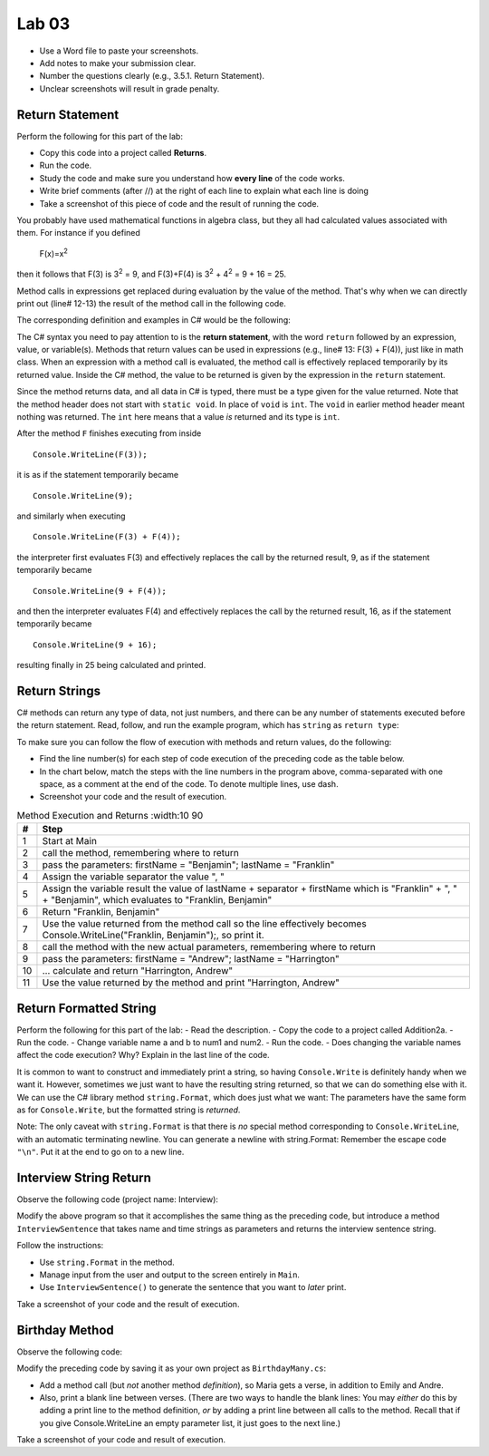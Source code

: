 Lab 03
====================================================


* Use a Word file to paste your screenshots.
* Add notes to make your submission clear. 
* Number the questions clearly (e.g., 3.5.1. Return Statement). 
* Unclear screenshots will result in grade penalty. 

Return Statement
-----------------

Perform the following for this part of the lab:

- Copy this code into a project called **Returns**. 
- Run the code.
- Study the code and make sure you understand how **every line** of the code works. 
- Write brief comments (after //) at the right of each line to explain what each line is doing 
- Take a screenshot of this piece of code and the result of running the code. 

You probably have used mathematical functions in algebra class, but
they all had calculated values associated with them. For instance
if you defined 

   F(x)=x\ :sup:`2`

then it follows that F(3) is 3\ :sup:`2` = 9, and F(3)+F(4) is
3\ :sup:`2` + 4\ :sup:`2` = 9 + 16 = 25.

Method calls in expressions get replaced during evaluation by the value of the method. 
That's why when we can directly print out (line# 12-13) the result of the method call in the 
following code.   

The corresponding definition and examples in C# would be the
following:

.. code-block:: 
   :linenos:
   :emphasize-lines: 12, 13

   using System;                 //

   class Return1                 //
   {
      static int F(int x)        //
      {
         return x*x;             //
      }

      static void Main()         //
      {
         Console.WriteLine(F(3));         //
         Console.WriteLine(F(3) + F(4));  //
      }
   }

The C# syntax you need to pay attention to is the **return statement**, with the word
``return`` followed by an expression, value, or variable(s). Methods that return values
can be used in expressions (e.g., line# 13: F(3) + F(4)), just like in math class. When an
expression with a method call is evaluated, the method call is
effectively replaced temporarily by its returned value. Inside the
C# method, the value to be returned is given by the
expression in the ``return`` statement.

Since the method returns data, and all data in C# is typed, 
there must be a type given for the value returned. Note that the 
method header does not start with ``static void``.  
In place of ``void`` is ``int``. The ``void`` in earlier method header
meant nothing was returned. The ``int`` here means that a value *is*
returned and its type is ``int``.

After the method ``F`` finishes executing from inside ::

	Console.WriteLine(F(3));

it is as if the statement temporarily became ::

	Console.WriteLine(9);

and similarly when executing ::

	Console.WriteLine(F(3) + F(4)); 

the interpreter first evaluates F(3) and effectively replaces the
call by the returned result, 9, as if the statement temporarily
became ::

	Console.WriteLine(9 + F(4));

and then the interpreter evaluates F(4) and effectively replaces
the call by the returned result, 16, as if the statement
temporarily became ::

	Console.WriteLine(9 + 16);

resulting finally in 25 being calculated and printed.


Return Strings
----------------

C# methods can return any type of data, not just numbers, and
there can be any number of statements executed before the return
statement. Read, follow, and run the example program, which has ``string`` as 
``return type``:

.. code-block:: 
   :linenos:

   using System;           

   class Return2           
   {
      static string LastFirst(string firstName, string lastName)  
      {
         string separator = ", ";                                 
         string result = lastName + separator + firstName;        
         return result;                                           
      }

      static void Main()
      {
         Console.WriteLine(LastFirst("Benjamin", "Franklin"));
         Console.WriteLine(LastFirst("Andrew", "Harrington"));
      }
   }

   // ** write your answer here **

To make sure you can follow the flow of execution with methods 
and return values, do the following:

- Find the line number(s) for each step of code execution of the preceding code 
  as the table below.
- In the chart below, match the steps with the line numbers in the program above, comma-separated with one space, as a comment at the end of the code. 
  To denote multiple lines, use dash. 
- Screenshot your code and the result of execution.

.. list-table:: Method Execution and Returns
   :width:10 90
   :header-rows: 1

   * - #
     - Step
   * - 1
     - Start at Main
   * - 2
     - call the method, remembering where to return
   * - 3
     - pass the parameters: firstName = "Benjamin"; lastName = "Franklin"
   * - 4
     - Assign the variable separator the value ", "
   * - 5
     - Assign the variable result the value of lastName + separator + firstName which is "Franklin" + ", " + "Benjamin", which evaluates to "Franklin, Benjamin"
   * - 6
     - Return "Franklin, Benjamin"
   * - 7
     - Use the value returned from the method call so the line effectively becomes Console.WriteLine("Franklin, Benjamin");, so print it.
   * - 8
     - call the method with the new actual parameters, remembering where to return
   * - 9
     - pass the parameters: firstName = "Andrew"; lastName = "Harrington"
   * - 10
     - … calculate and return "Harrington, Andrew"
   * - 11
     - Use the value returned by the method and print "Harrington, Andrew"



.. Lines 12: Start at Main

.. Line 14: call the function, remembering where to return

.. Line 5: pass the parameters: firstName = "Benjamin"; lastName = "Franklin"

.. Line 7: Assign the variable separator the value ", "

.. Line 8: Assign the variable result the value of lastName + separator + firstName which is "Franklin" + ", " + "Benjamin", which evaluates to "Franklin, Benjamin"

.. Line 9: Return "Franklin, Benjamin"

.. Line 14: Use the value returned from the function call so the line effectively becomes Console.WriteLine("Franklin, Benjamin");, so print it.

.. Line 15: call the function with the new actual parameters, remembering where to return

.. Line 5: pass the parameters: firstName = "Andrew"; lastName = "Harrington"

.. Lines 7-9: … calculate and return "Harrington, Andrew"

.. Line 15: Use the value returned by the function and print "Harrington, Andrew"



Return Formatted String
--------------------------

Perform the following for this part of the lab:
- Read the description.
- Copy the code to a project called Addition2a. 
- Run the code. 
- Change variable name a and b to num1 and num2. 
- Run the code.
- Does changing the variable names affect the code execution? Why? Explain in the last line of the code.

It is common to want to construct and immediately print a string,
so having ``Console.Write`` is definitely handy when we want it.
However, sometimes we just want to have the resulting string returned, 
so that we can do something else with it. We can use 
the C# library method ``string.Format``, which does just what we want:  
The parameters have the same form as for ``Console.Write``, 
but the formatted string is *returned*.

.. code-block:: 
   :linenos:
   :emphasize-lines: 8

   using System;

   class Addition2a
   {  // start function chunk
      static string SumProblemString(int x, int y) // with string.Format
      {
         int sum = x + y;
         return string.Format("The sum of {0} and {1} is {2}.", x, y, sum);
      }
      // end function chunk
      static void Main()
      {
         Console.WriteLine(SumProblemString(2, 3));
         Console.WriteLine(SumProblemString(12345, 53579));
         Console.Write("Enter an integer: ");
         int a = int.Parse(Console.ReadLine());
         Console.Write("Enter another integer: ");
         int b = int.Parse(Console.ReadLine());
         Console.WriteLine(SumProblemString(a, b));
      }
   }
   // ** explain here **

Note: The only caveat with ``string.Format`` is that
there is *no* special method corresponding to ``Console.WriteLine``,
with an automatic terminating newline.
You can generate a newline with string.Format:  Remember the
escape code ``"\n"``. Put it at the end to go on to a new line.

	
Interview String Return
------------------------------------------

Observe the following code (project name: Interview):

.. code-block:: 
   :linenos:

   using System;

   class Interview
   {
      static void Main()  // basic prompt/read/write example
      {
         Console.Write ( "Enter the interviewee's name: ");
         string name = Console.ReadLine();
         Console.Write( "Enter the appointment time: ");
         string time = Console.ReadLine();
         Console.WriteLine(name + " has an interview at " + time + ".");
      }
   }

Modify the above program so that it accomplishes the same thing as the preceding code, but 
introduce a method ``InterviewSentence`` that takes name
and time strings as parameters and returns the interview sentence string.

Follow the instructions: 

* Use ``string.Format`` in the method. 
* Manage input from the user and output to the screen entirely in ``Main``.
* Use ``InterviewSentence()`` to generate the sentence that you want to *later* print. 

Take a screenshot of your code and the result of execution. 

	

Birthday Method 
---------------------------

Observe the following code:

.. code-block:: 
   :linenos:

   using System;

   class Birthday
   {
      static void HappyBirthday(string person)
      {
         Console.WriteLine ("Happy Birthday to you!");
         Console.WriteLine ("Happy Birthday to you!");
         Console.WriteLine ("Happy Birthday, dear " + person + ".");
         Console.WriteLine ("Happy Birthday to you!");
      }

      static void Main()
      {
         HappyBirthday("Emily");
         HappyBirthday("Andre");
      }

   }


Modify the preceding code by saving it as your
own project as ``BirthdayMany.cs``: 

* Add a method call (but *not* another method *definition*), so Maria gets a verse, 
  in addition to Emily and Andre. 
* Also, print a blank line between verses. 
  (There are two ways to handle the blank lines: You may *either* do this by adding 
  a print line to the
  method definition, *or* by adding a print line between all calls to
  the method. Recall that if you give Console.WriteLine an empty
  parameter list, it just goes to the next line.)

Take a screenshot of your code and result of execution. 